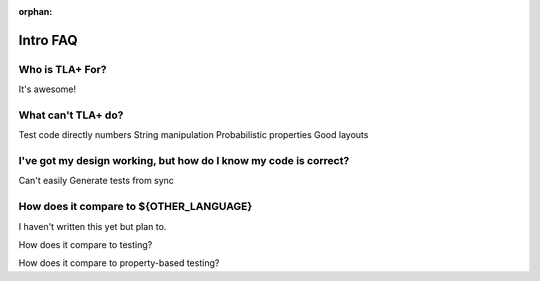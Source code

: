 :orphan:

##############
Intro FAQ
##############

Who is TLA+ For?
=================

It's awesome!

What can't TLA+ do?
====================

Test code directly
numbers
String manipulation
Probabilistic properties
Good layouts


I've got my design working, but how do I know my code is correct?
================================================================

Can't easily
Generate tests from sync

How does it compare to ${OTHER_LANGUAGE}
========================================

I haven't written this yet but plan to.

How does it compare to testing?

How does it compare to property-based testing?